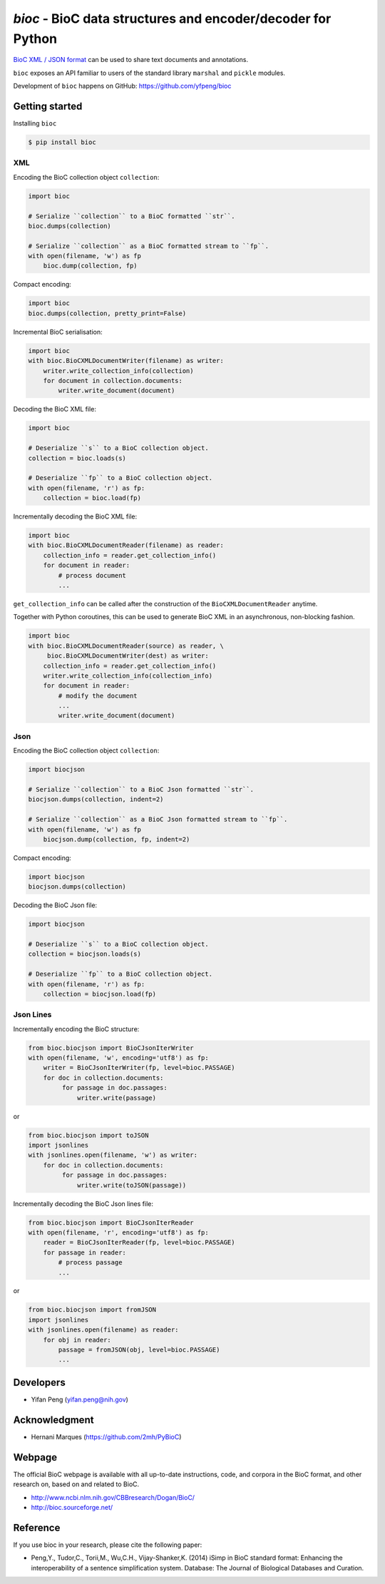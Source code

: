 `bioc` - BioC data structures and encoder/decoder for Python
=============================================================

.. .. image:: https://img.shields.io/travis/yfpeng/bioc.svg
..    :alt: Build status
..    :target: https://travis-ci.org/yfpeng/bioc

.. image:: https://github.com/yfpeng/bioc/workflows/bioc/badge.svg
   :alt: Build status
   :target: https://github.com/yfpeng/bioc/

.. image:: https://img.shields.io/pypi/v/bioc.svg
   :target: https://pypi.python.org/pypi/bioc
   :alt: Latest version on PyPI

.. image:: https://img.shields.io/pypi/dm/bioc.svg
   :alt: Downloads
   :target: https://pypi.python.org/pypi/bioc
   
..  .. image:: https://coveralls.io/repos/github/yfpeng/bioc/badge.svg?branch=master
..    :alt: Coverage
..    :target: https://pypi.python.org/pypi/bioc
   
.. image:: https://codecov.io/gh/yfpeng/bioc/branch/master/graph/badge.svg
   :alt: Coverage
   :target: https://codecov.io/gh/yfpeng/bioc
   
.. image:: https://requires.io/github/yfpeng/bioc/requirements.svg?branch=master
   :target: https://requires.io/github/yfpeng/bioc/requirements/?branch=master
   :alt: Requirements Status

.. image:: https://img.shields.io/pypi/l/bioc.svg
   :alt: License
   :target: https://opensource.org/licenses/BSD-3-Clause
   
.. image:: https://hits.dwyl.com/yfpeng/bioc.svg
   :alt: Hits
   :target: https://hits.dwyl.com/yfpeng/bioc




`BioC XML / JSON format <http://bioc.sourceforge.net/>`_ can be used to share
text documents and annotations.

``bioc`` exposes an API familiar to users of the standard library
``marshal`` and ``pickle`` modules.

Development of ``bioc`` happens on GitHub:
https://github.com/yfpeng/bioc

Getting started
---------------

Installing ``bioc``

.. code:: bash

    $ pip install bioc

XML
~~~

Encoding the BioC collection object ``collection``:

.. code:: python

    import bioc

    # Serialize ``collection`` to a BioC formatted ``str``.
    bioc.dumps(collection)

    # Serialize ``collection`` as a BioC formatted stream to ``fp``.
    with open(filename, 'w') as fp
        bioc.dump(collection, fp)

Compact encoding:

.. code:: python

    import bioc
    bioc.dumps(collection, pretty_print=False)

Incremental BioC serialisation:

.. code:: python

    import bioc
    with bioc.BioCXMLDocumentWriter(filename) as writer:
        writer.write_collection_info(collection)
        for document in collection.documents:
            writer.write_document(document)

Decoding the BioC XML file:

.. code:: python

    import bioc

    # Deserialize ``s`` to a BioC collection object.
    collection = bioc.loads(s)

    # Deserialize ``fp`` to a BioC collection object.
    with open(filename, 'r') as fp:
        collection = bioc.load(fp)

Incrementally decoding the BioC XML file:

.. code:: python

    import bioc
    with bioc.BioCXMLDocumentReader(filename) as reader:
        collection_info = reader.get_collection_info()
        for document in reader:
            # process document
            ...

``get_collection_info`` can be called after the construction of the ``BioCXMLDocumentReader`` anytime.

Together with Python coroutines, this can be used to generate BioC XML in an asynchronous, non-blocking fashion.

.. code:: python

    import bioc
    with bioc.BioCXMLDocumentReader(source) as reader, \
         bioc.BioCXMLDocumentWriter(dest) as writer:
        collection_info = reader.get_collection_info()
        writer.write_collection_info(collection_info)
        for document in reader:
            # modify the document
            ...
            writer.write_document(document)

Json
~~~~

Encoding the BioC collection object ``collection``:

.. code:: python

    import biocjson

    # Serialize ``collection`` to a BioC Json formatted ``str``.
    biocjson.dumps(collection, indent=2)

    # Serialize ``collection`` as a BioC Json formatted stream to ``fp``.
    with open(filename, 'w') as fp
        biocjson.dump(collection, fp, indent=2)

Compact encoding:

.. code:: python

    import biocjson
    biocjson.dumps(collection)

Decoding the BioC Json file:

.. code:: python

    import biocjson

    # Deserialize ``s`` to a BioC collection object.
    collection = biocjson.loads(s)

    # Deserialize ``fp`` to a BioC collection object.
    with open(filename, 'r') as fp:
        collection = biocjson.load(fp)

Json Lines
~~~~~~~~~~

Incrementally encoding the BioC structure:

.. code:: python

    from bioc.biocjson import BioCJsonIterWriter
    with open(filename, 'w', encoding='utf8') as fp:
        writer = BioCJsonIterWriter(fp, level=bioc.PASSAGE)
        for doc in collection.documents:
             for passage in doc.passages:
                 writer.write(passage)

or

.. code:: python

    from bioc.biocjson import toJSON
    import jsonlines
    with jsonlines.open(filename, 'w') as writer:
        for doc in collection.documents:
             for passage in doc.passages:
                 writer.write(toJSON(passage))

Incrementally decoding the BioC Json lines file:

.. code:: python

    from bioc.biocjson import BioCJsonIterReader
    with open(filename, 'r', encoding='utf8') as fp:
        reader = BioCJsonIterReader(fp, level=bioc.PASSAGE)
        for passage in reader:
            # process passage
            ...

or

.. code:: python

    from bioc.biocjson import fromJSON
    import jsonlines
    with jsonlines.open(filename) as reader:
        for obj in reader:
            passage = fromJSON(obj, level=bioc.PASSAGE)
            ...

Developers
----------

-  Yifan Peng (yifan.peng@nih.gov)

Acknowledgment
--------------

-  Hernani Marques (https://github.com/2mh/PyBioC)

Webpage
-------

The official BioC webpage is available with all up-to-date instructions,
code, and corpora in the BioC format, and other research on, based on
and related to BioC.

-  http://www.ncbi.nlm.nih.gov/CBBresearch/Dogan/BioC/
-  http://bioc.sourceforge.net/


Reference
---------

If you use bioc in your research, please cite the following paper:

-  Peng,Y., Tudor,C., Torii,M., Wu,C.H., Vijay-Shanker,K. (2014) iSimp
   in BioC standard format: Enhancing the interoperability of a sentence
   simplification system. Database: The Journal of Biological Databases
   and Curation.


